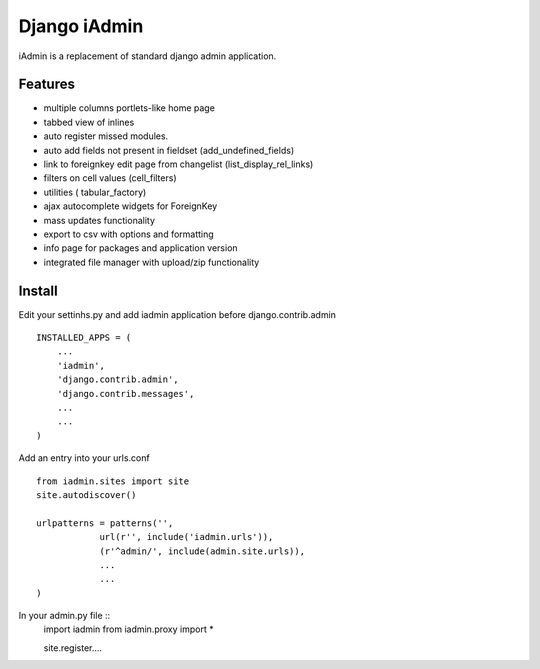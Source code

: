 ==============
Django iAdmin
==============

iAdmin is a replacement of standard django admin application.

Features
--------

- multiple columns portlets-like home page
- tabbed view of inlines
- auto register missed modules.
- auto add fields not present in fieldset (add_undefined_fields)
- link to foreignkey edit page from changelist (list_display_rel_links)
- filters on cell values (cell_filters)
- utilities ( tabular_factory)
- ajax autocomplete widgets for ForeignKey
- mass updates functionality
- export to csv with options and formatting
- info page for packages and application version
- integrated file manager with upload/zip functionality

Install
----
Edit your settinhs.py and add iadmin application before django.contrib.admin ::

    INSTALLED_APPS = (
        ...
        'iadmin',
        'django.contrib.admin',
        'django.contrib.messages',
        ...
        ...
    )

Add an entry into your urls.conf ::

    from iadmin.sites import site
    site.autodiscover()

    urlpatterns = patterns('',
                url(r'', include('iadmin.urls')),
                (r'^admin/', include(admin.site.urls)),
                ...
                ...
    )

In your admin.py file ::
    import iadmin
    from iadmin.proxy import *

    site.register....

